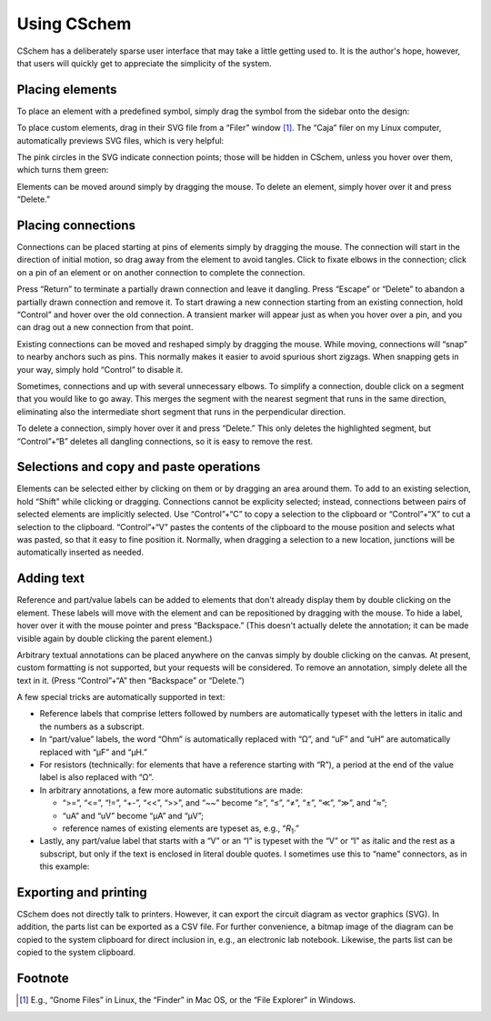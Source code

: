 Using CSchem
============

CSchem has a deliberately sparse user interface that may take a little
getting used to. It is the author's hope, however, that users will
quickly get to appreciate the simplicity of the system.

Placing elements
----------------

To place an element with a predefined symbol, simply drag the symbol
from the sidebar onto the design:

.. image:: drag.png
           :scale: 35%
           :align: center

To place custom elements, drag in
their SVG file from a “Filer” window [#f1]_. The “Caja” filer on my
Linux computer, automatically previews SVG files, which is very
helpful:

.. image:: caja.png
           :scale: 35%
           :align: center

The pink circles in the SVG indicate connection points; those will be
hidden in CSchem, unless you hover over them, which turns them green:

.. image:: jfet.png
           :scale: 35%
           :align: center

Elements can be moved around simply by dragging the mouse. To delete
an element, simply hover over it and press “Delete.”

Placing connections
-------------------

Connections can be placed starting at pins of elements simply by
dragging the mouse. The connection will start in the direction of
initial motion, so drag away from the element to avoid tangles. Click
to fixate elbows in the connection; click on a pin of an element or on
another connection to complete the connection.

.. image:: connect.png
           :scale: 35%
           :align: center
                   
Press “Return” to terminate a partially drawn connection and leave it
dangling. Press “Escape” or “Delete” to abandon a partially drawn
connection and remove it. To start drawing a new connection starting
from an existing connection, hold “Control” and hover over the old
connection. A transient marker will appear just as when you hover over
a pin, and you can drag out a new connection from that point.

Existing connections can be moved and reshaped simply by dragging the
mouse. While moving, connections will “snap” to nearby anchors such as
pins. This normally makes it easier to avoid spurious short
zigzags. When snapping gets in your way, simply hold “Control” to
disable it.

.. image:: moveconn.png
           :scale: 35%
           :align: center

Sometimes, connections and up with several unnecessary elbows. To
simplify a connection, double click on a segment that you would like
to go away. This merges the segment with the nearest segment that runs
in the same direction, eliminating also the intermediate short segment
that runs in the perpendicular direction.

To delete a connection, simply hover over it and press “Delete.”  This
only deletes the highlighted segment, but “Control”+“B” deletes all
dangling connections, so it is easy to remove the rest.

Selections and copy and paste operations
----------------------------------------

Elements can be selected either by clicking on them or by dragging an
area around them. To add to an existing selection, hold “Shift” while
clicking or dragging. Connections cannot be explicity selected;
instead, connections between pairs of selected elements are implicitly
selected. Use “Control”+“C” to copy a selection to the clipboard or
“Control”+“X” to cut a selection to the clipboard. “Control”+“V”
pastes the contents of the clipboard to the mouse position and selects
what was pasted, so that it easy to fine position it. Normally, when
dragging a selection to a new location, junctions will be
automatically inserted as needed.

Adding text
-----------

Reference and part/value labels can be added to elements that don't
already display them by double clicking on the element. These labels
will move with the element and can be repositioned by dragging with
the mouse. To hide a label, hover over it with the mouse pointer and
press “Backspace.” (This doesn't actually delete the annotation; it
can be made visible again by double clicking the parent element.)


Arbitrary textual annotations can be placed anywhere on the canvas
simply by double clicking on the canvas. At present, custom
formatting is not supported, but your requests will be considered. To
remove an annotation, simply delete all the text in it. (Press
“Control”+“A” then “Backspace” or “Delete.”)

A few special tricks are automatically supported in text:

- Reference labels that comprise letters followed by numbers are
  automatically typeset with the letters in italic and the numbers as a
  subscript.

- In “part/value” labels, the word “Ohm” is automatically replaced
  with “Ω”, and “uF” and “uH” are automatically replaced with “µF” and
  “µH.”

- For resistors (technically: for elements that have a reference
  starting with “R”), a period at the end of the value label is also
  replaced with “Ω”.

- In arbitrary annotations, a few
  more automatic substitutions are made:

  - “>=”, “<=”, “!=”, “+-”, “<<”, “>>”, and “~~”
    become “≥”, “≤”, “≠”, “±”, “≪”, “≫”, and “≈”;
  - “uA” and “uV” become “µA” and “µV”;
  - reference names of existing elements are typeset as, e.g.,
    “*R*:sub:`1`.”

- Lastly, any part/value label that starts with a “V” or an “I” is
  typeset with the “V” or “I” as italic and the rest as a subscript,
  but only if the text is enclosed in literal double quotes. I
  sometimes use this to “name” connectors, as in this example:

.. image:: ug-rc.svg
           :scale: 70%
           :align: center
  

Exporting and printing
----------------------

CSchem does not directly talk to printers. However, it can export the
circuit diagram as vector graphics (SVG). In addition, the parts list
can be exported as a CSV file. For further convenience, a bitmap image
of the diagram can be copied to the system clipboard for direct
inclusion in, e.g., an electronic lab notebook. Likewise, the parts
list can be copied to the system clipboard.

.. _fna:

Footnote
--------

.. [#f1] E.g., “Gnome Files” in Linux, the “Finder” in Mac OS, or the “File
         Explorer” in Windows.
